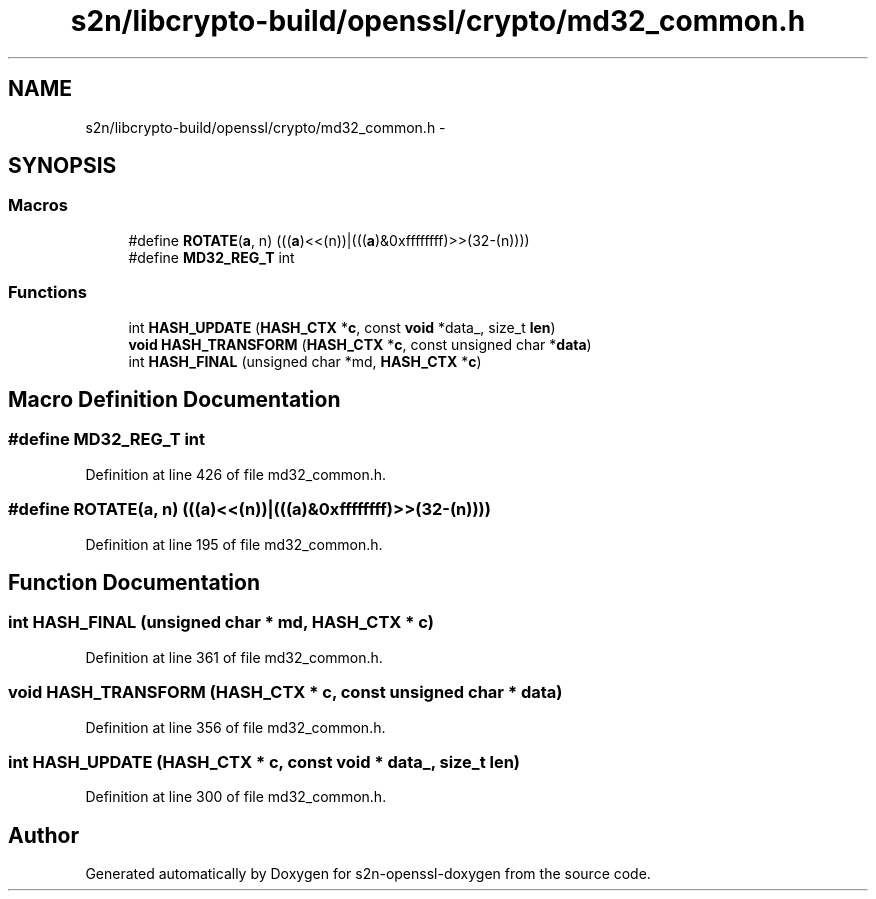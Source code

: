 .TH "s2n/libcrypto-build/openssl/crypto/md32_common.h" 3 "Thu Jun 30 2016" "s2n-openssl-doxygen" \" -*- nroff -*-
.ad l
.nh
.SH NAME
s2n/libcrypto-build/openssl/crypto/md32_common.h \- 
.SH SYNOPSIS
.br
.PP
.SS "Macros"

.in +1c
.ti -1c
.RI "#define \fBROTATE\fP(\fBa\fP,  n)         (((\fBa\fP)<<(n))|(((\fBa\fP)&0xffffffff)>>(32\-(n))))"
.br
.ti -1c
.RI "#define \fBMD32_REG_T\fP   int"
.br
.in -1c
.SS "Functions"

.in +1c
.ti -1c
.RI "int \fBHASH_UPDATE\fP (\fBHASH_CTX\fP *\fBc\fP, const \fBvoid\fP *data_, size_t \fBlen\fP)"
.br
.ti -1c
.RI "\fBvoid\fP \fBHASH_TRANSFORM\fP (\fBHASH_CTX\fP *\fBc\fP, const unsigned char *\fBdata\fP)"
.br
.ti -1c
.RI "int \fBHASH_FINAL\fP (unsigned char *md, \fBHASH_CTX\fP *\fBc\fP)"
.br
.in -1c
.SH "Macro Definition Documentation"
.PP 
.SS "#define MD32_REG_T   int"

.PP
Definition at line 426 of file md32_common\&.h\&.
.SS "#define ROTATE(\fBa\fP, n)   (((\fBa\fP)<<(n))|(((\fBa\fP)&0xffffffff)>>(32\-(n))))"

.PP
Definition at line 195 of file md32_common\&.h\&.
.SH "Function Documentation"
.PP 
.SS "int HASH_FINAL (unsigned char * md, \fBHASH_CTX\fP * c)"

.PP
Definition at line 361 of file md32_common\&.h\&.
.SS "\fBvoid\fP HASH_TRANSFORM (\fBHASH_CTX\fP * c, const unsigned char * data)"

.PP
Definition at line 356 of file md32_common\&.h\&.
.SS "int HASH_UPDATE (\fBHASH_CTX\fP * c, const \fBvoid\fP * data_, size_t len)"

.PP
Definition at line 300 of file md32_common\&.h\&.
.SH "Author"
.PP 
Generated automatically by Doxygen for s2n-openssl-doxygen from the source code\&.
